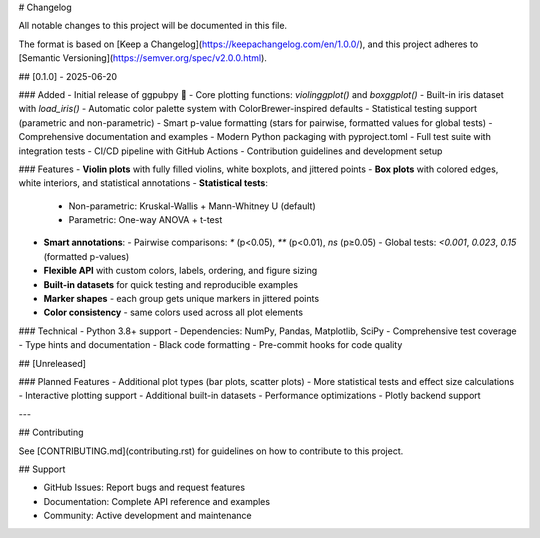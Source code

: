 # Changelog

All notable changes to this project will be documented in this file.

The format is based on [Keep a Changelog](https://keepachangelog.com/en/1.0.0/),
and this project adheres to [Semantic Versioning](https://semver.org/spec/v2.0.0.html).

## [0.1.0] - 2025-06-20

### Added
- Initial release of ggpubpy 🎉
- Core plotting functions: `violinggplot()` and `boxggplot()`
- Built-in iris dataset with `load_iris()`
- Automatic color palette system with ColorBrewer-inspired defaults
- Statistical testing support (parametric and non-parametric)
- Smart p-value formatting (stars for pairwise, formatted values for global tests)
- Comprehensive documentation and examples
- Modern Python packaging with pyproject.toml
- Full test suite with integration tests
- CI/CD pipeline with GitHub Actions
- Contribution guidelines and development setup

### Features
- **Violin plots** with fully filled violins, white boxplots, and jittered points
- **Box plots** with colored edges, white interiors, and statistical annotations
- **Statistical tests**: 
  - Non-parametric: Kruskal-Wallis + Mann-Whitney U (default)
  - Parametric: One-way ANOVA + t-test
- **Smart annotations**:
  - Pairwise comparisons: `*` (p<0.05), `**` (p<0.01), `ns` (p≥0.05)
  - Global tests: `<0.001`, `0.023`, `0.15` (formatted p-values)
- **Flexible API** with custom colors, labels, ordering, and figure sizing
- **Built-in datasets** for quick testing and reproducible examples
- **Marker shapes** - each group gets unique markers in jittered points
- **Color consistency** - same colors used across all plot elements

### Technical
- Python 3.8+ support
- Dependencies: NumPy, Pandas, Matplotlib, SciPy
- Comprehensive test coverage
- Type hints and documentation
- Black code formatting
- Pre-commit hooks for code quality

## [Unreleased]

### Planned Features
- Additional plot types (bar plots, scatter plots)
- More statistical tests and effect size calculations
- Interactive plotting support
- Additional built-in datasets
- Performance optimizations
- Plotly backend support

---

## Contributing

See [CONTRIBUTING.md](contributing.rst) for guidelines on how to contribute to this project.

## Support

- GitHub Issues: Report bugs and request features
- Documentation: Complete API reference and examples  
- Community: Active development and maintenance
